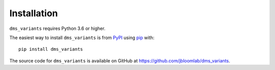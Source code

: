 Installation
--------------

``dms_variants`` requires Python 3.6 or higher.

The easiest way to install ``dms_variants`` is from `PyPI <https://pypi.org/>`_ using `pip <https://pip.pypa.io>`_ with::

    pip install dms_variants

The source code for ``dms_variants`` is available on GitHub at https://github.com/jbloomlab/dms_variants.
